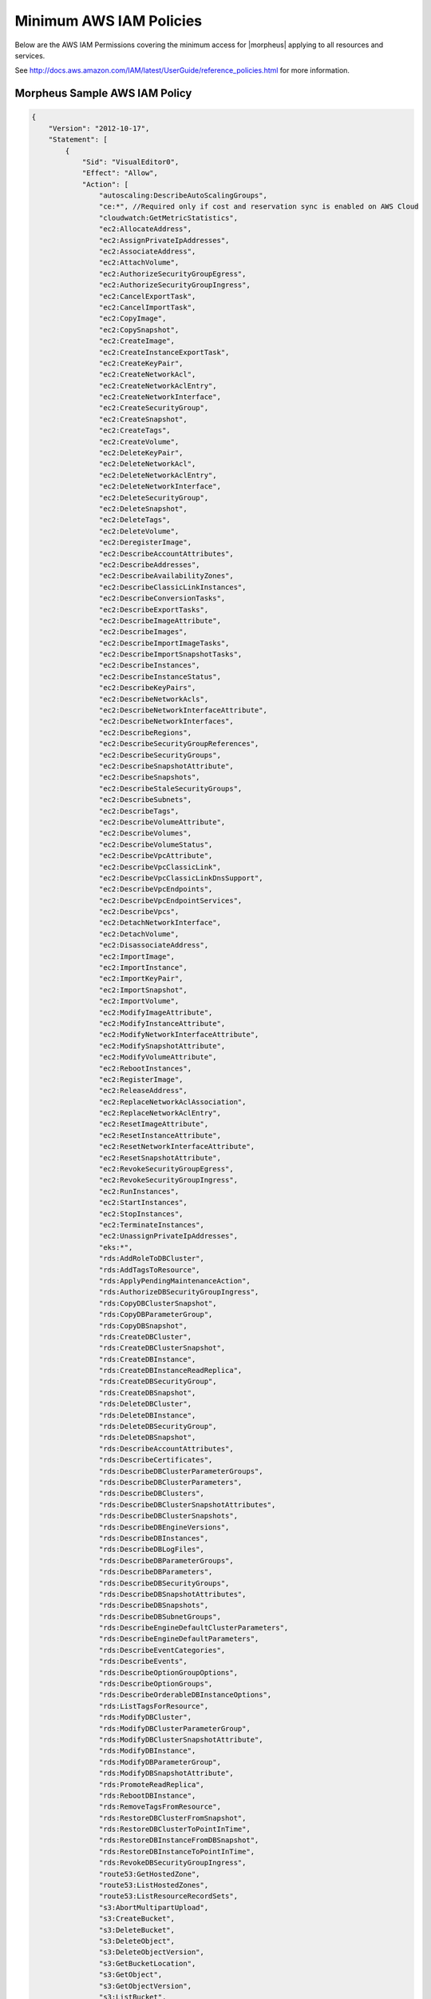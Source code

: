 .. _MinimumIAMPolicies:

Minimum AWS IAM Policies
^^^^^^^^^^^^^^^^^^^^^^^^

Below are the AWS IAM Permissions covering the minimum access for |morpheus| applying to all resources and services.

See http://docs.aws.amazon.com/IAM/latest/UserGuide/reference_policies.html for more information.


Morpheus Sample AWS IAM Policy
'''''''''''''''''''''''''''''''

.. code-block:: bash

   {
       "Version": "2012-10-17",
       "Statement": [
           {
               "Sid": "VisualEditor0",
               "Effect": "Allow",
               "Action": [
                   "autoscaling:DescribeAutoScalingGroups",
                   "ce:*", //Required only if cost and reservation sync is enabled on AWS Cloud
                   "cloudwatch:GetMetricStatistics",
                   "ec2:AllocateAddress",
                   "ec2:AssignPrivateIpAddresses",
                   "ec2:AssociateAddress",
                   "ec2:AttachVolume",
                   "ec2:AuthorizeSecurityGroupEgress",
                   "ec2:AuthorizeSecurityGroupIngress",
                   "ec2:CancelExportTask",
                   "ec2:CancelImportTask",
                   "ec2:CopyImage",
                   "ec2:CopySnapshot",
                   "ec2:CreateImage",
                   "ec2:CreateInstanceExportTask",
                   "ec2:CreateKeyPair",
                   "ec2:CreateNetworkAcl",
                   "ec2:CreateNetworkAclEntry",
                   "ec2:CreateNetworkInterface",
                   "ec2:CreateSecurityGroup",
                   "ec2:CreateSnapshot",
                   "ec2:CreateTags",
                   "ec2:CreateVolume",
                   "ec2:DeleteKeyPair",
                   "ec2:DeleteNetworkAcl",
                   "ec2:DeleteNetworkAclEntry",
                   "ec2:DeleteNetworkInterface",
                   "ec2:DeleteSecurityGroup",
                   "ec2:DeleteSnapshot",
                   "ec2:DeleteTags",
                   "ec2:DeleteVolume",
                   "ec2:DeregisterImage",
                   "ec2:DescribeAccountAttributes",
                   "ec2:DescribeAddresses",
                   "ec2:DescribeAvailabilityZones",
                   "ec2:DescribeClassicLinkInstances",
                   "ec2:DescribeConversionTasks",
                   "ec2:DescribeExportTasks",
                   "ec2:DescribeImageAttribute",
                   "ec2:DescribeImages",
                   "ec2:DescribeImportImageTasks",
                   "ec2:DescribeImportSnapshotTasks",
                   "ec2:DescribeInstances",
                   "ec2:DescribeInstanceStatus",
                   "ec2:DescribeKeyPairs",
                   "ec2:DescribeNetworkAcls",
                   "ec2:DescribeNetworkInterfaceAttribute",
                   "ec2:DescribeNetworkInterfaces",
                   "ec2:DescribeRegions",
                   "ec2:DescribeSecurityGroupReferences",
                   "ec2:DescribeSecurityGroups",
                   "ec2:DescribeSnapshotAttribute",
                   "ec2:DescribeSnapshots",
                   "ec2:DescribeStaleSecurityGroups",
                   "ec2:DescribeSubnets",
                   "ec2:DescribeTags",
                   "ec2:DescribeVolumeAttribute",
                   "ec2:DescribeVolumes",
                   "ec2:DescribeVolumeStatus",
                   "ec2:DescribeVpcAttribute",
                   "ec2:DescribeVpcClassicLink",
                   "ec2:DescribeVpcClassicLinkDnsSupport",
                   "ec2:DescribeVpcEndpoints",
                   "ec2:DescribeVpcEndpointServices",
                   "ec2:DescribeVpcs",
                   "ec2:DetachNetworkInterface",
                   "ec2:DetachVolume",
                   "ec2:DisassociateAddress",
                   "ec2:ImportImage",
                   "ec2:ImportInstance",
                   "ec2:ImportKeyPair",
                   "ec2:ImportSnapshot",
                   "ec2:ImportVolume",
                   "ec2:ModifyImageAttribute",
                   "ec2:ModifyInstanceAttribute",
                   "ec2:ModifyNetworkInterfaceAttribute",
                   "ec2:ModifySnapshotAttribute",
                   "ec2:ModifyVolumeAttribute",
                   "ec2:RebootInstances",
                   "ec2:RegisterImage",
                   "ec2:ReleaseAddress",
                   "ec2:ReplaceNetworkAclAssociation",
                   "ec2:ReplaceNetworkAclEntry",
                   "ec2:ResetImageAttribute",
                   "ec2:ResetInstanceAttribute",
                   "ec2:ResetNetworkInterfaceAttribute",
                   "ec2:ResetSnapshotAttribute",
                   "ec2:RevokeSecurityGroupEgress",
                   "ec2:RevokeSecurityGroupIngress",
                   "ec2:RunInstances",
                   "ec2:StartInstances",
                   "ec2:StopInstances",
                   "ec2:TerminateInstances",
                   "ec2:UnassignPrivateIpAddresses",
                   "eks:*",
                   "rds:AddRoleToDBCluster",
                   "rds:AddTagsToResource",
                   "rds:ApplyPendingMaintenanceAction",
                   "rds:AuthorizeDBSecurityGroupIngress",
                   "rds:CopyDBClusterSnapshot",
                   "rds:CopyDBParameterGroup",
                   "rds:CopyDBSnapshot",
                   "rds:CreateDBCluster",
                   "rds:CreateDBClusterSnapshot",
                   "rds:CreateDBInstance",
                   "rds:CreateDBInstanceReadReplica",
                   "rds:CreateDBSecurityGroup",
                   "rds:CreateDBSnapshot",
                   "rds:DeleteDBCluster",
                   "rds:DeleteDBInstance",
                   "rds:DeleteDBSecurityGroup",
                   "rds:DeleteDBSnapshot",
                   "rds:DescribeAccountAttributes",
                   "rds:DescribeCertificates",
                   "rds:DescribeDBClusterParameterGroups",
                   "rds:DescribeDBClusterParameters",
                   "rds:DescribeDBClusters",
                   "rds:DescribeDBClusterSnapshotAttributes",
                   "rds:DescribeDBClusterSnapshots",
                   "rds:DescribeDBEngineVersions",
                   "rds:DescribeDBInstances",
                   "rds:DescribeDBLogFiles",
                   "rds:DescribeDBParameterGroups",
                   "rds:DescribeDBParameters",
                   "rds:DescribeDBSecurityGroups",
                   "rds:DescribeDBSnapshotAttributes",
                   "rds:DescribeDBSnapshots",
                   "rds:DescribeDBSubnetGroups",
                   "rds:DescribeEngineDefaultClusterParameters",
                   "rds:DescribeEngineDefaultParameters",
                   "rds:DescribeEventCategories",
                   "rds:DescribeEvents",
                   "rds:DescribeOptionGroupOptions",
                   "rds:DescribeOptionGroups",
                   "rds:DescribeOrderableDBInstanceOptions",
                   "rds:ListTagsForResource",
                   "rds:ModifyDBCluster",
                   "rds:ModifyDBClusterParameterGroup",
                   "rds:ModifyDBClusterSnapshotAttribute",
                   "rds:ModifyDBInstance",
                   "rds:ModifyDBParameterGroup",
                   "rds:ModifyDBSnapshotAttribute",
                   "rds:PromoteReadReplica",
                   "rds:RebootDBInstance",
                   "rds:RemoveTagsFromResource",
                   "rds:RestoreDBClusterFromSnapshot",
                   "rds:RestoreDBClusterToPointInTime",
                   "rds:RestoreDBInstanceFromDBSnapshot",
                   "rds:RestoreDBInstanceToPointInTime",
                   "rds:RevokeDBSecurityGroupIngress",
                   "route53:GetHostedZone",
                   "route53:ListHostedZones",
                   "route53:ListResourceRecordSets",
                   "s3:AbortMultipartUpload",
                   "s3:CreateBucket",
                   "s3:DeleteBucket",
                   "s3:DeleteObject",
                   "s3:DeleteObjectVersion",
                   "s3:GetBucketLocation",
                   "s3:GetObject",
                   "s3:GetObjectVersion",
                   "s3:ListBucket",
                   "s3:ListBucketMultipartUploads",
                   "s3:ListBucketVersions",
                   "s3:ListMultipartUploadParts",
                   "s3:PutObject"
               ],
               "Resource": "*"
           }
       ]
   }



Resource Filter
'''''''''''''''

If you need to limit actions based on filters you have to pull out the action and put it in a resource based policy since not all the actions support resource filters.

See http://docs.aws.amazon.com/AWSEC2/latest/UserGuide/ec2-supported-iam-actions-resources.html for more info on limiting resources by filter.

Resource filter example:

.. code-block:: json

 {
   "Effect": "Allow",
   "Action": [
    "ec2:StopInstances",
    "ec2:StartInstances"
   ],
   "Resource": *
  },
  {
   "Effect": "Allow",
   "Action": "ec2:TerminateInstances",
   "Resource": "arn:aws:ec2:us-east-1:123456789012:instance/*",
   "Condition": {
     "StringEquals": {
        "ec2:ResourceTag/purpose": "test"
      }
    }
  }
